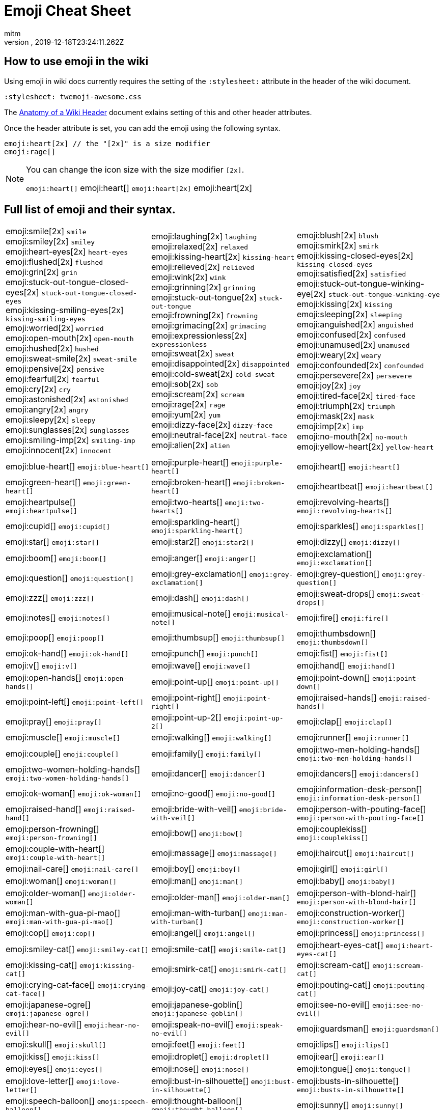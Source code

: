 = Emoji Cheat Sheet
:author: mitm
:revnumber:
:revdate: 2019-12-18T23:24:11.262Z
:stylesheet: twemoji-awesome.css
ifdef::env-github,env-browser[:outfilesuffix: .adoc]

== How to use emoji in the wiki

Using emoji in wiki docs currently requires the setting of the `:stylesheet:` attribute in the header of the wiki document.

```
:stylesheet: twemoji-awesome.css
```
The <<wiki/wiki_header.adoc#,Anatomy of a Wiki Header>> document exlains setting of this and other header attributes.

Once the header attribute is set, you can add the emoji using the following syntax.

```
emoji:heart[2x] // the "[2x]" is a size modifier
emoji:rage[]
```

[NOTE]
====
You can change the icon size with the size modifier `[2x]`.

`+emoji:heart[]+` emoji:heart[] `+emoji:heart[2x]+` emoji:heart[2x]
====

== Full list of emoji and their syntax.

[.stripes-none,cols=3*, frame=none, grid=none]
|===
a| emoji:smile[2x] [.small]`smile` +
emoji:smiley[2x] [.small]`smiley` +
emoji:heart-eyes[2x] [.small]`heart-eyes` +
emoji:flushed[2x] [.small]`flushed` +
emoji:grin[2x] [.small]`grin` +
emoji:stuck-out-tongue-closed-eyes[2x] [.small]`stuck-out-tongue-closed-eyes` +
emoji:kissing-smiling-eyes[2x] [.small]`kissing-smiling-eyes` +
emoji:worried[2x] [.small]`worried` +
emoji:open-mouth[2x] [.small]`open-mouth` +
emoji:hushed[2x] [.small]`hushed` +
emoji:sweat-smile[2x] [.small]`sweat-smile` +
emoji:pensive[2x] [.small]`pensive` +
emoji:fearful[2x] [.small]`fearful` +
emoji:cry[2x] [.small]`cry` +
emoji:astonished[2x] [.small]`astonished` +
emoji:angry[2x] [.small]`angry` +
emoji:sleepy[2x] [.small]`sleepy` +
emoji:sunglasses[2x] [.small]`sunglasses` +
emoji:smiling-imp[2x] [.small]`smiling-imp` +
emoji:innocent[2x] [.small]`innocent` +


a| emoji:laughing[2x] [.small]`laughing` +
emoji:relaxed[2x] [.small]`relaxed` +
emoji:kissing-heart[2x] [.small]`kissing-heart` +
emoji:relieved[2x] [.small]`relieved` +
emoji:wink[2x] [.small]`wink` +
emoji:grinning[2x] [.small]`grinning` +
emoji:stuck-out-tongue[2x] [.small]`stuck-out-tongue` +
emoji:frowning[2x] [.small]`frowning` +
emoji:grimacing[2x] [.small]`grimacing` +
emoji:expressionless[2x] [.small]`expressionless` +
emoji:sweat[2x] [.small]`sweat` +
emoji:disappointed[2x] [.small]`disappointed` +
emoji:cold-sweat[2x] [.small]`cold-sweat` +
emoji:sob[2x] [.small]`sob` +
emoji:scream[2x] [.small]`scream` +
emoji:rage[2x] [.small]`rage` +
emoji:yum[2x] [.small]`yum` +
emoji:dizzy-face[2x] [.small]`dizzy-face` +
emoji:neutral-face[2x] [.small]`neutral-face` +
emoji:alien[2x] [.small]`alien` +


a| emoji:blush[2x] [.small]`blush` +
emoji:smirk[2x] [.small]`smirk` +
emoji:kissing-closed-eyes[2x] [.small]`kissing-closed-eyes` +
emoji:satisfied[2x] [.small]`satisfied` +
emoji:stuck-out-tongue-winking-eye[2x] [.small]`stuck-out-tongue-winking-eye` +
emoji:kissing[2x] [.small]`kissing` +
emoji:sleeping[2x] [.small]`sleeping` +
emoji:anguished[2x] [.small]`anguished` +
emoji:confused[2x] [.small]`confused` +
emoji:unamused[2x] [.small]`unamused` +
emoji:weary[2x] [.small]`weary` +
emoji:confounded[2x] [.small]`confounded` +
emoji:persevere[2x] [.small]`persevere` +
emoji:joy[2x] [.small]`joy` +
emoji:tired-face[2x] [.small]`tired-face` +
emoji:triumph[2x] [.small]`triumph` +
emoji:mask[2x] [.small]`mask` +
emoji:imp[2x] [.small]`imp` +
emoji:no-mouth[2x] [.small]`no-mouth` +
emoji:yellow-heart[2x] [.small]`yellow-heart` +

a| emoji:blue-heart[] [.small]`+emoji:blue-heart[]+`
a| emoji:purple-heart[] [.small]`+emoji:purple-heart[]+`
a| emoji:heart[] [.small]`+emoji:heart[]+`

a| emoji:green-heart[] [.small]`+emoji:green-heart[]+`
a| emoji:broken-heart[] [.small]`+emoji:broken-heart[]+`
a| emoji:heartbeat[] [.small]`+emoji:heartbeat[]+`

a| emoji:heartpulse[] [.small]`+emoji:heartpulse[]+`
a| emoji:two-hearts[] [.small]`+emoji:two-hearts[]+`
a| emoji:revolving-hearts[] [.small]`+emoji:revolving-hearts[]+`

a| emoji:cupid[] [.small]`+emoji:cupid[]+`
a| emoji:sparkling-heart[] [.small]`+emoji:sparkling-heart[]+`
a| emoji:sparkles[] [.small]`+emoji:sparkles[]+`

a| emoji:star[] [.small]`+emoji:star[]+`
a| emoji:star2[] [.small]`+emoji:star2[]+`
a| emoji:dizzy[] [.small]`+emoji:dizzy[]+`

a| emoji:boom[] [.small]`+emoji:boom[]+`
a| emoji:anger[] [.small]`+emoji:anger[]+`
a| emoji:exclamation[] [.small]`+emoji:exclamation[]+`

a| emoji:question[] [.small]`+emoji:question[]+`
a| emoji:grey-exclamation[] [.small]`+emoji:grey-exclamation[]+`
a| emoji:grey-question[] [.small]`+emoji:grey-question[]+`

a| emoji:zzz[] [.small]`+emoji:zzz[]+`
a| emoji:dash[] [.small]`+emoji:dash[]+`
a| emoji:sweat-drops[] [.small]`+emoji:sweat-drops[]+`

a| emoji:notes[] [.small]`+emoji:notes[]+`
a| emoji:musical-note[] [.small]`+emoji:musical-note[]+`
a| emoji:fire[] [.small]`+emoji:fire[]+`

a| emoji:poop[] [.small]`+emoji:poop[]+`
a| emoji:thumbsup[] [.small]`+emoji:thumbsup[]+`
a| emoji:thumbsdown[] [.small]`+emoji:thumbsdown[]+`

a| emoji:ok-hand[] [.small]`+emoji:ok-hand[]+`
a| emoji:punch[] [.small]`+emoji:punch[]+`
a| emoji:fist[] [.small]`+emoji:fist[]+`

a| emoji:v[] [.small]`+emoji:v[]+`
a| emoji:wave[] [.small]`+emoji:wave[]+`
a| emoji:hand[] [.small]`+emoji:hand[]+`

a| emoji:open-hands[] [.small]`+emoji:open-hands[]+`
a| emoji:point-up[] [.small]`+emoji:point-up[]+`
a| emoji:point-down[] [.small]`+emoji:point-down[]+`

a| emoji:point-left[] [.small]`+emoji:point-left[]+`
a| emoji:point-right[] [.small]`+emoji:point-right[]+`
a| emoji:raised-hands[] [.small]`+emoji:raised-hands[]+`

a| emoji:pray[] [.small]`+emoji:pray[]+`
a| emoji:point-up-2[] [.small]`+emoji:point-up-2[]+`
a| emoji:clap[] [.small]`+emoji:clap[]+`

a| emoji:muscle[] [.small]`+emoji:muscle[]+`
a| emoji:walking[] [.small]`+emoji:walking[]+`
a| emoji:runner[] [.small]`+emoji:runner[]+`

a| emoji:couple[] [.small]`+emoji:couple[]+`
a| emoji:family[] [.small]`+emoji:family[]+`
a| emoji:two-men-holding-hands[] [.small]`+emoji:two-men-holding-hands[]+`

a| emoji:two-women-holding-hands[] [.small]`+emoji:two-women-holding-hands[]+`
a| emoji:dancer[] [.small]`+emoji:dancer[]+`
a| emoji:dancers[] [.small]`+emoji:dancers[]+`

a| emoji:ok-woman[] [.small]`+emoji:ok-woman[]+`
a| emoji:no-good[] [.small]`+emoji:no-good[]+`
a| emoji:information-desk-person[] [.small]`+emoji:information-desk-person[]+`

a| emoji:raised-hand[] [.small]`+emoji:raised-hand[]+`
a| emoji:bride-with-veil[] [.small]`+emoji:bride-with-veil[]+`
a| emoji:person-with-pouting-face[] [.small]`+emoji:person-with-pouting-face[]+`

a| emoji:person-frowning[] [.small]`+emoji:person-frowning[]+`
a| emoji:bow[] [.small]`+emoji:bow[]+`
a| emoji:couplekiss[] [.small]`+emoji:couplekiss[]+`

a| emoji:couple-with-heart[] [.small]`+emoji:couple-with-heart[]+`
a| emoji:massage[] [.small]`+emoji:massage[]+`
a| emoji:haircut[] [.small]`+emoji:haircut[]+`

a| emoji:nail-care[] [.small]`+emoji:nail-care[]+`
a| emoji:boy[] [.small]`+emoji:boy[]+`
a| emoji:girl[] [.small]`+emoji:girl[]+`

a| emoji:woman[] [.small]`+emoji:woman[]+`
a| emoji:man[] [.small]`+emoji:man[]+`
a| emoji:baby[] [.small]`+emoji:baby[]+`

a| emoji:older-woman[] [.small]`+emoji:older-woman[]+`
a| emoji:older-man[] [.small]`+emoji:older-man[]+`
a| emoji:person-with-blond-hair[] [.small]`+emoji:person-with-blond-hair[]+`

a| emoji:man-with-gua-pi-mao[] [.small]`+emoji:man-with-gua-pi-mao[]+`
a| emoji:man-with-turban[] [.small]`+emoji:man-with-turban[]+`
a| emoji:construction-worker[] [.small]`+emoji:construction-worker[]+`

a| emoji:cop[] [.small]`+emoji:cop[]+`
a| emoji:angel[] [.small]`+emoji:angel[]+`
a| emoji:princess[] [.small]`+emoji:princess[]+`

a| emoji:smiley-cat[] [.small]`+emoji:smiley-cat[]+`
a| emoji:smile-cat[] [.small]`+emoji:smile-cat[]+`
a| emoji:heart-eyes-cat[] [.small]`+emoji:heart-eyes-cat[]+`

a| emoji:kissing-cat[] [.small]`+emoji:kissing-cat[]+`
a| emoji:smirk-cat[] [.small]`+emoji:smirk-cat[]+`
a| emoji:scream-cat[] [.small]`+emoji:scream-cat[]+`

a| emoji:crying-cat-face[] [.small]`+emoji:crying-cat-face[]+`
a| emoji:joy-cat[] [.small]`+emoji:joy-cat[]+`
a| emoji:pouting-cat[] [.small]`+emoji:pouting-cat[]+`

a| emoji:japanese-ogre[] [.small]`+emoji:japanese-ogre[]+`
a| emoji:japanese-goblin[] [.small]`+emoji:japanese-goblin[]+`
a| emoji:see-no-evil[] [.small]`+emoji:see-no-evil[]+`

a| emoji:hear-no-evil[] [.small]`+emoji:hear-no-evil[]+`
a| emoji:speak-no-evil[] [.small]`+emoji:speak-no-evil[]+`
a| emoji:guardsman[] [.small]`+emoji:guardsman[]+`

a| emoji:skull[] [.small]`+emoji:skull[]+`
a| emoji:feet[] [.small]`+emoji:feet[]+`
a| emoji:lips[] [.small]`+emoji:lips[]+`

a| emoji:kiss[] [.small]`+emoji:kiss[]+`
a| emoji:droplet[] [.small]`+emoji:droplet[]+`
a| emoji:ear[] [.small]`+emoji:ear[]+`

a| emoji:eyes[] [.small]`+emoji:eyes[]+`
a| emoji:nose[] [.small]`+emoji:nose[]+`
a| emoji:tongue[] [.small]`+emoji:tongue[]+`

a| emoji:love-letter[] [.small]`+emoji:love-letter[]+`
a| emoji:bust-in-silhouette[] [.small]`+emoji:bust-in-silhouette[]+`
a| emoji:busts-in-silhouette[] [.small]`+emoji:busts-in-silhouette[]+`

a| emoji:speech-balloon[] [.small]`+emoji:speech-balloon[]+`
a| emoji:thought-balloon[] [.small]`+emoji:thought-balloon[]+`
a| emoji:sunny[] [.small]`+emoji:sunny[]+`

a| emoji:umbrella[] [.small]`+emoji:umbrella[]+`
a| emoji:cloud[] [.small]`+emoji:cloud[]+`
a| emoji:snowflake[] [.small]`+emoji:snowflake[]+`

a| emoji:snowman[] [.small]`+emoji:snowman[]+`
a| emoji:zap[] [.small]`+emoji:zap[]+`
a| emoji:cyclone[] [.small]`+emoji:cyclone[]+`

a| emoji:foggy[] [.small]`+emoji:foggy[]+`
a| emoji:ocean[] [.small]`+emoji:ocean[]+`
a| emoji:cat[] [.small]`+emoji:cat[]+`

a| emoji:dog[] [.small]`+emoji:dog[]+`
a| emoji:mouse[] [.small]`+emoji:mouse[]+`
a| emoji:hamster[] [.small]`+emoji:hamster[]+`

a| emoji:rabbit[] [.small]`+emoji:rabbit[]+`
a| emoji:wolf[] [.small]`+emoji:wolf[]+`
a| emoji:frog[] [.small]`+emoji:frog[]+`

a| emoji:tiger[] [.small]`+emoji:tiger[]+`
a| emoji:koala[] [.small]`+emoji:koala[]+`
a| emoji:bear[] [.small]`+emoji:bear[]+`

a| emoji:pig[] [.small]`+emoji:pig[]+`
a| emoji:pig-nose[] [.small]`+emoji:pig-nose[]+`
a| emoji:cow[] [.small]`+emoji:cow[]+`

a| emoji:boar[] [.small]`+emoji:boar[]+`
a| emoji:monkey-face[] [.small]`+emoji:monkey-face[]+`
a| emoji:monkey[] [.small]`+emoji:monkey[]+`

a| emoji:horse[] [.small]`+emoji:horse[]+`
a| emoji:racehorse[] [.small]`+emoji:racehorse[]+`
a| emoji:camel[] [.small]`+emoji:camel[]+`

a| emoji:sheep[] [.small]`+emoji:sheep[]+`
a| emoji:elephant[] [.small]`+emoji:elephant[]+`
a| emoji:panda-face[] [.small]`+emoji:panda-face[]+`

a| emoji:snake[] [.small]`+emoji:snake[]+`
a| emoji:bird[] [.small]`+emoji:bird[]+`
a| emoji:baby-chick[] [.small]`+emoji:baby-chick[]+`

a| emoji:hatched-chick[] [.small]`+emoji:hatched-chick[]+`
a| emoji:hatching-chick[] [.small]`+emoji:hatching-chick[]+`
a| emoji:chicken[] [.small]`+emoji:chicken[]+`

a| emoji:penguin[] [.small]`+emoji:penguin[]+`
a| emoji:turtle[] [.small]`+emoji:turtle[]+`
a| emoji:bug[] [.small]`+emoji:bug[]+`

a| emoji:honeybee[] [.small]`+emoji:honeybee[]+`
a| emoji:ant[] [.small]`+emoji:ant[]+`
a| emoji:beetle[] [.small]`+emoji:beetle[]+`

a| emoji:snail[] [.small]`+emoji:snail[]+`
a| emoji:octopus[] [.small]`+emoji:octopus[]+`
a| emoji:tropical-fish[] [.small]`+emoji:tropical-fish[]+`

a| emoji:fish[] [.small]`+emoji:fish[]+`
a| emoji:whale[] [.small]`+emoji:whale[]+`
a| emoji:whale2[] [.small]`+emoji:whale2[]+`

a| emoji:dolphin[] [.small]`+emoji:dolphin[]+`
a| emoji:cow2[] [.small]`+emoji:cow2[]+`
a| emoji:ram[] [.small]`+emoji:ram[]+`

a| emoji:rat[] [.small]`+emoji:rat[]+`
a| emoji:water-buffalo[] [.small]`+emoji:water-buffalo[]+`
a| emoji:tiger2[] [.small]`+emoji:tiger2[]+`

a| emoji:rabbit2[] [.small]`+emoji:rabbit2[]+`
a| emoji:dragon[] [.small]`+emoji:dragon[]+`
a| emoji:goat[] [.small]`+emoji:goat[]+`

a| emoji:rooster[] [.small]`+emoji:rooster[]+`
a| emoji:dog2[] [.small]`+emoji:dog2[]+`
a| emoji:pig2[] [.small]`+emoji:pig2[]+`

a| emoji:mouse2[] [.small]`+emoji:mouse2[]+`
a| emoji:ox[] [.small]`+emoji:ox[]+`
a| emoji:dragon-face[] [.small]`+emoji:dragon-face[]+`

a| emoji:blowfish[] [.small]`+emoji:blowfish[]+`
a| emoji:crocodile[] [.small]`+emoji:crocodile[]+`
a| emoji:dromedary-camel[] [.small]`+emoji:dromedary-camel[]+`

a| emoji:leopard[] [.small]`+emoji:leopard[]+`
a| emoji:cat2[] [.small]`+emoji:cat2[]+`
a| emoji:poodle[] [.small]`+emoji:poodle[]+`

a| emoji:paw-prints[] [.small]`+emoji:paw-prints[]+`
a| emoji:bouquet[] [.small]`+emoji:bouquet[]+`
a| emoji:cherry-blossom[] [.small]`+emoji:cherry-blossom[]+`

a| emoji:tulip[] [.small]`+emoji:tulip[]+`
a| emoji:four-leaf-clover[] [.small]`+emoji:four-leaf-clover[]+`
a| emoji:rose[] [.small]`+emoji:rose[]+`

a| emoji:sunflower[] [.small]`+emoji:sunflower[]+`
a| emoji:hibiscus[] [.small]`+emoji:hibiscus[]+`
a| emoji:maple-leaf[] [.small]`+emoji:maple-leaf[]+`

a| emoji:leaves[] [.small]`+emoji:leaves[]+`
a| emoji:fallen-leaf[] [.small]`+emoji:fallen-leaf[]+`
a| emoji:herb[] [.small]`+emoji:herb[]+`

a| emoji:mushroom[] [.small]`+emoji:mushroom[]+`
a| emoji:cactus[] [.small]`+emoji:cactus[]+`
a| emoji:palm-tree[] [.small]`+emoji:palm-tree[]+`

a| emoji:evergreen-tree[] [.small]`+emoji:evergreen-tree[]+`
a| emoji:deciduous-tree[] [.small]`+emoji:deciduous-tree[]+`
a| emoji:chestnut[] [.small]`+emoji:chestnut[]+`

a| emoji:seedling[] [.small]`+emoji:seedling[]+`
a| emoji:blossom[] [.small]`+emoji:blossom[]+`
a| emoji:ear-of-rice[] [.small]`+emoji:ear-of-rice[]+`

a| emoji:shell[] [.small]`+emoji:shell[]+`
a| emoji:globe-with-meridians[] [.small]`+emoji:globe-with-meridians[]+`
a| emoji:sun-with-face[] [.small]`+emoji:sun-with-face[]+`

a| emoji:full-moon-with-face[] [.small]`+emoji:full-moon-with-face[]+`
a| emoji:new-moon-with-face[] [.small]`+emoji:new-moon-with-face[]+`
a| emoji:new-moon[] [.small]`+emoji:new-moon[]+`

a| emoji:waxing-crescent-moon[] [.small]`+emoji:waxing-crescent-moon[]+`
a| emoji:first-quarter-moon[] [.small]`+emoji:first-quarter-moon[]+`
a| emoji:waxing-gibbous-moon[] [.small]`+emoji:waxing-gibbous-moon[]+`

a| emoji:full-moon[] [.small]`+emoji:full-moon[]+`
a| emoji:waning-gibbous-moon[] [.small]`+emoji:waning-gibbous-moon[]+`
a| emoji:last-quarter-moon[] [.small]`+emoji:last-quarter-moon[]+`

a| emoji:waning-crescent-moon[] [.small]`+emoji:waning-crescent-moon[]+`
a| emoji:last-quarter-moon-with-face[] [.small]`+emoji:last-quarter-moon-with-face[]+`
a| emoji:first-quarter-moon-with-face[] [.small]`+emoji:first-quarter-moon-with-face[]+`

a| emoji:moon[] [.small]`+emoji:moon[]+`
a| emoji:earth-africa[] [.small]`+emoji:earth-africa[]+`
a| emoji:earth-americas[] [.small]`+emoji:earth-americas[]+`

a| emoji:earth-asia[] [.small]`+emoji:earth-asia[]+`
a| emoji:volcano[] [.small]`+emoji:volcano[]+`
a| emoji:milky-way[] [.small]`+emoji:milky-way[]+`

a| emoji:partly-sunny[] [.small]`+emoji:partly-sunny[]+`
a| emoji:bamboo[] [.small]`+emoji:bamboo[]+`
a| emoji:gift-heart[] [.small]`+emoji:gift-heart[]+`

a| emoji:dolls[] [.small]`+emoji:dolls[]+`
a| emoji:school-satchel[] [.small]`+emoji:school-satchel[]+`
a| emoji:mortar-board[] [.small]`+emoji:mortar-board[]+`

a| emoji:flags[] [.small]`+emoji:flags[]+`
a| emoji:fireworks[] [.small]`+emoji:fireworks[]+`
a| emoji:sparkler[] [.small]`+emoji:sparkler[]+`

a| emoji:wind-chime[] [.small]`+emoji:wind-chime[]+`
a| emoji:rice-scene[] [.small]`+emoji:rice-scene[]+`
a| emoji:jack-o-lantern[] [.small]`+emoji:jack-o-lantern[]+`

a| emoji:ghost[] [.small]`+emoji:ghost[]+`
a| emoji:santa[] [.small]`+emoji:santa[]+`
a| emoji:8ball[] [.small]`+emoji:8ball[]+`

a| emoji:alarm-clock[] [.small]`+emoji:alarm-clock[]+`
a| emoji:apple[] [.small]`+emoji:apple[]+`
a| emoji:art[] [.small]`+emoji:art[]+`

a| emoji:baby-bottle[] [.small]`+emoji:baby-bottle[]+`
a| emoji:balloon[] [.small]`+emoji:balloon[]+`
a| emoji:banana[] [.small]`+emoji:banana[]+`

a| emoji:bar-chart[] [.small]`+emoji:bar-chart[]+`
a| emoji:baseball[] [.small]`+emoji:baseball[]+`
a| emoji:basketball[] [.small]`+emoji:basketball[]+`

a| emoji:bath[] [.small]`+emoji:bath[]+`
a| emoji:bathtub[] [.small]`+emoji:bathtub[]+`
a| emoji:battery[] [.small]`+emoji:battery[]+`

a| emoji:beer[] [.small]`+emoji:beer[]+`
a| emoji:beers[] [.small]`+emoji:beers[]+`
a| emoji:bell[] [.small]`+emoji:bell[]+`

a| emoji:bento[] [.small]`+emoji:bento[]+`
a| emoji:bicyclist[] [.small]`+emoji:bicyclist[]+`
a| emoji:bikini[] [.small]`+emoji:bikini[]+`

a| emoji:birthday[] [.small]`+emoji:birthday[]+`
a| emoji:black-joker[] [.small]`+emoji:black-joker[]+`
a| emoji:black-nib[] [.small]`+emoji:black-nib[]+`

a| emoji:blue-book[] [.small]`+emoji:blue-book[]+`
a| emoji:bomb[] [.small]`+emoji:bomb[]+`
a| emoji:bookmark[] [.small]`+emoji:bookmark[]+`

a| emoji:bookmark-tabs[] [.small]`+emoji:bookmark-tabs[]+`
a| emoji:books[] [.small]`+emoji:books[]+`
a| emoji:boot[] [.small]`+emoji:boot[]+`

a| emoji:bowling[] [.small]`+emoji:bowling[]+`
a| emoji:bread[] [.small]`+emoji:bread[]+`
a| emoji:briefcase[] [.small]`+emoji:briefcase[]+`

a| emoji:bulb[] [.small]`+emoji:bulb[]+`
a| emoji:cake[] [.small]`+emoji:cake[]+`
a| emoji:calendar[] [.small]`+emoji:calendar[]+`

a| emoji:calling[] [.small]`+emoji:calling[]+`
a| emoji:camera[] [.small]`+emoji:camera[]+`
a| emoji:candy[] [.small]`+emoji:candy[]+`

a| emoji:card-index[] [.small]`+emoji:card-index[]+`
a| emoji:cd[] [.small]`+emoji:cd[]+`
a| emoji:chart-with-downwards-trend[] [.small]`+emoji:chart-with-downwards-trend[]+`

a| emoji:chart-with-upwards-trend[] [.small]`+emoji:chart-with-upwards-trend[]+`
a| emoji:cherries[] [.small]`+emoji:cherries[]+`
a| emoji:chocolate-bar[] [.small]`+emoji:chocolate-bar[]+`

a| emoji:christmas-tree[] [.small]`+emoji:christmas-tree[]+`
a| emoji:clapper[] [.small]`+emoji:clapper[]+`
a| emoji:clipboard[] [.small]`+emoji:clipboard[]+`

a| emoji:closed-book[] [.small]`+emoji:closed-book[]+`
a| emoji:closed-lock-with-key[] [.small]`+emoji:closed-lock-with-key[]+`
a| emoji:closed-umbrella[] [.small]`+emoji:closed-umbrella[]+`

a| emoji:clubs[] [.small]`+emoji:clubs[]+`
a| emoji:cocktail[] [.small]`+emoji:cocktail[]+`
a| emoji:coffee[] [.small]`+emoji:coffee[]+`

a| emoji:computer[] [.small]`+emoji:computer[]+`
a| emoji:confetti-ball[] [.small]`+emoji:confetti-ball[]+`
a| emoji:cookie[] [.small]`+emoji:cookie[]+`

a| emoji:corn[] [.small]`+emoji:corn[]+`
a| emoji:credit-card[] [.small]`+emoji:credit-card[]+`
a| emoji:crown[] [.small]`+emoji:crown[]+`

a| emoji:crystal-ball[] [.small]`+emoji:crystal-ball[]+`
a| emoji:curry[] [.small]`+emoji:curry[]+`
a| emoji:custard[] [.small]`+emoji:custard[]+`

a| emoji:dango[] [.small]`+emoji:dango[]+`
a| emoji:dart[] [.small]`+emoji:dart[]+`
a| emoji:date[] [.small]`+emoji:date[]+`

a| emoji:diamonds[] [.small]`+emoji:diamonds[]+`
a| emoji:dollar[] [.small]`+emoji:dollar[]+`
a| emoji:door[] [.small]`+emoji:door[]+`

a| emoji:doughnut[] [.small]`+emoji:doughnut[]+`
a| emoji:dress[] [.small]`+emoji:dress[]+`
a| emoji:dvd[] [.small]`+emoji:dvd[]+`

a| emoji:e-mail[] [.small]`+emoji:e-mail[]+`
a| emoji:egg[] [.small]`+emoji:egg[]+`
a| emoji:eggplant[] [.small]`+emoji:eggplant[]+`

a| emoji:electric-plug[] [.small]`+emoji:electric-plug[]+`
a| emoji:email[] [.small]`+emoji:email[]+`
a| emoji:euro[] [.small]`+emoji:euro[]+`

a| emoji:eyeglasses[] [.small]`+emoji:eyeglasses[]+`
a| emoji:fax[] [.small]`+emoji:fax[]+`
a| emoji:file-folder[] [.small]`+emoji:file-folder[]+`

a| emoji:fish-cake[] [.small]`+emoji:fish-cake[]+`
a| emoji:fishing-pole-and-fish[] [.small]`+emoji:fishing-pole-and-fish[]+`
a| emoji:flashlight[] [.small]`+emoji:flashlight[]+`

a| emoji:floppy-disk[] [.small]`+emoji:floppy-disk[]+`
a| emoji:flower-playing-cards[] [.small]`+emoji:flower-playing-cards[]+`
a| emoji:football[] [.small]`+emoji:football[]+`

a| emoji:fork-and-knife[] [.small]`+emoji:fork-and-knife[]+`
a| emoji:fried-shrimp[] [.small]`+emoji:fried-shrimp[]+`
a| emoji:fries[] [.small]`+emoji:fries[]+`

a| emoji:game-die[] [.small]`+emoji:game-die[]+`
a| emoji:gem[] [.small]`+emoji:gem[]+`
a| emoji:gift[] [.small]`+emoji:gift[]+`

a| emoji:golf[] [.small]`+emoji:golf[]+`
a| emoji:grapes[] [.small]`+emoji:grapes[]+`
a| emoji:green-apple[] [.small]`+emoji:green-apple[]+`

a| emoji:green-book[] [.small]`+emoji:green-book[]+`
a| emoji:guitar[] [.small]`+emoji:guitar[]+`
a| emoji:gun[] [.small]`+emoji:gun[]+`

a| emoji:hamburger[] [.small]`+emoji:hamburger[]+`
a| emoji:hammer[] [.small]`+emoji:hammer[]+`
a| emoji:handbag[] [.small]`+emoji:handbag[]+`

a| emoji:headphones[] [.small]`+emoji:headphones[]+`
a| emoji:hearts[] [.small]`+emoji:hearts[]+`
a| emoji:high-brightness[] [.small]`+emoji:high-brightness[]+`

a| emoji:high-heel[] [.small]`+emoji:high-heel[]+`
a| emoji:hocho[] [.small]`+emoji:hocho[]+`
a| emoji:honey-pot[] [.small]`+emoji:honey-pot[]+`

a| emoji:horse-racing[] [.small]`+emoji:horse-racing[]+`
a| emoji:hourglass[] [.small]`+emoji:hourglass[]+`
a| emoji:hourglass-flowing-sand[] [.small]`+emoji:hourglass-flowing-sand[]+`

a| emoji:ice-cream[] [.small]`+emoji:ice-cream[]+`
a| emoji:icecream[] [.small]`+emoji:icecream[]+`
a| inbox-tray[] [.small]`+emoji:inbox-tray[]+`

a| emoji:incoming-envelope[] [.small]`+emoji:incoming-envelope[]+`
a| emoji:iphone[] [.small]`+emoji:iphone[]+`
a| emoji:jeans[] [.small]`+emoji:jeans[]+`

a| emoji:key[] [.small]`+emoji:key[]+`
a| emoji:kimono[] [.small]`+emoji:kimono[]+`
a| emoji:ledger[] [.small]`+emoji:ledger[]+`

a| emoji:lemon[] [.small]`+emoji:lemon[]+`
a| emoji:lipstick[] [.small]`+emoji:lipstick[]+`
a| emoji:lock[] [.small]`+emoji:lock[]+`

a| emoji:lock-with-ink-pen[] [.small]`+emoji:lock-with-ink-pen[]+`
a| emoji:lollipop[] [.small]`+emoji:lollipop[]+`
a| emoji:loop[] [.small]`+emoji:loop[]+`

a| emoji:loudspeaker[] [.small]`+emoji:loudspeaker[]+`
a| emoji:low-brightness[] [.small]`+emoji:low-brightness[]+`
a| emoji:mag[] [.small]`+emoji:mag[]+`

a| emoji:mag-right[] [.small]`+emoji:mag-right[]+`
a| emoji:mahjong[] [.small]`+emoji:mahjong[]+`
a| emoji:mailbox[] [.small]`+emoji:mailbox[]+`

a| emoji:mailbox-closed[] [.small]`+emoji:mailbox-closed[]+`
a| emoji:mailbox-with-mail[] [.small]`+emoji:mailbox-with-mail[]+`
a| emoji:mailbox-with-no-mail[] [.small]`+emoji:mailbox-with-no-mail[]+`

a| emoji:mans-shoe[] [.small]`+emoji:mans-shoe[]+`
a| emoji:meat-on-bone[] [.small]`+emoji:meat-on-bone[]+`
a| emoji:mega[] [.small]`+emoji:mega[]+`

a| emoji:melon[] [.small]`+emoji:melon[]+`
a| +emoji:memo[] [.small]`+emoji:memo[]+`
a| emoji:microphone[] [.small]`+emoji:microphone[]+`

a| emoji:microscope[] [.small]`+emoji:microscope[]+`
a| emoji:minidisc[] [.small]`+emoji:minidisc[]+`
a| emoji:money-with-wings[] [.small]`+emoji:money-with-wings[]+`

a| emoji:moneybag[] [.small]`+emoji:moneybag[]+`
a| emoji:mountain-bicyclist[] [.small]`+emoji:mountain-bicyclist[]+`
a| emoji:movie-camera[] [.small]`+emoji:movie-camera[]+`

a| emoji:musical-keyboard[] [.small]`+emoji:musical-keyboard[]+`
a| emoji:musical-score[] [.small]`+emoji:musical-score[]+`
a| emoji:mute[] [.small]`+emoji:mute[]+`

a| emoji:name-badge[] [.small]`+emoji:name-badge[]+`
a| emoji:necktie[] [.small]`+emoji:necktie[]+`
a| emoji:newspaper[] [.small]`+emoji:newspaper[]+`

a| emoji:no-bell[] [.small]`+emoji:no-bell[]+`
a| emoji:notebook[] [.small]`+emoji:notebook[]+`
a| emoji:notebook-with-decorative-cover[] [.small]`+emoji:notebook-with-decorative-cover[]+`

a| emoji:nut-and-bolt[] [.small]`+emoji:nut-and-bolt[]+`
a| emoji:oden[] [.small]`+emoji:oden[]+`
a| emoji:open-file-folder[] [.small]`+emoji:open-file-folder[]+`

a| emoji:orange-book[] [.small]`+emoji:orange-book[]+`
a| emoji:outbox-tray[] [.small]`+emoji:outbox-tray[]+`
a| emoji:page-facing-up[] [.small]`+emoji:page-facing-up[]+`

a| emoji:page-with-curl[] [.small]`+emoji:page-with-curl[]+`
a| emoji:pager[] [.small]`+emoji:pager[]+`
a| emoji:paperclip[] [.small]`+emoji:paperclip[]+`

a| emoji:peach[] [.small]`+emoji:peach[]+`
a| emoji:pear[] [.small]`+emoji:pear[]+`
a| emoji:pencil2[] [.small]`+emoji:pencil2[]+`

a| emoji:phone[] [.small]`+emoji:phone[]+`
a| emoji:pill[] [.small]`+emoji:pill[]+`
a| emoji:pineapple[] [.small]`+emoji:pineapple[]+`

a| emoji:pizza[] [.small]`+emoji:pizza[]+`
a| emoji:postal-horn[] [.small]`+emoji:postal-horn[]+`
a| emoji:postbox[] [.small]`+emoji:postbox[]+`

a| emoji:pouch[] [.small]`+emoji:pouch[]+`
a| emoji:poultry-leg[] [.small]`+emoji:poultry-leg[]+`
a| emoji:pound[] [.small]`+emoji:pound[]+`

a| emoji:purse[] [.small]`+emoji:purse[]+`
a| emoji:pushpin[] [.small]`+emoji:pushpin[]+`
a| emoji:radio[] [.small]`+emoji:radio[]+`

a| emoji:ramen[] [.small]`+emoji:ramen[]+`
a| emoji:ribbon[] [.small]`+emoji:ribbon[]+`
a| emoji:rice[] [.small]`+emoji:rice[]+`

a| emoji:rice-ball[] [.small]`+emoji:rice-ball[]+`
a| emoji:rice-cracker[] [.small]`+emoji:rice-cracker[]+`
a| emoji:ring[] [.small]`+emoji:ring[]+`

a| emoji:rugby-football[] [.small]`+emoji:rugby-football[]+`
a| emoji:running-shirt-with-sash[] [.small]`+emoji:running-shirt-with-sash[]+`
a| emoji:sake[] [.small]`+emoji:sake[]+`

a| emoji:sandal[] [.small]`+emoji:sandal[]+`
a| emoji:satellite[] [.small]`+emoji:satellite[]+`
a| emoji:saxophone[] [.small]`+emoji:saxophone[]+`

a| emoji:scissors[] [.small]`+emoji:scissors[]+`
a| emoji:scroll[] [.small]`+emoji:scroll[]+`
a| emoji:seat[] [.small]`+emoji:seat[]+`

a| emoji:shaved-ice[] [.small]`+emoji:shaved-ice[]+`
a| emoji:shirt[] [.small]`+emoji:shirt[]+`
a| emoji:shower[] [.small]`+emoji:shower[]+`

a| emoji:ski[] [.small]`+emoji:ski[]+`
a| emoji:smoking[] [.small]`+emoji:smoking[]+`
a| emoji:snowboarder[] [.small]`+emoji:snowboarder[]+`

a| emoji:soccer[] [.small]`+emoji:soccer[]+`
a| emoji:sound[] [.small]`+emoji:sound[]+`
a| emoji:space-invader[] [.small]`+emoji:space-invader[]+`

a| emoji:spades[] [.small]`+emoji:spades[]+`
a| emoji:spaghetti[] [.small]`+emoji:spaghetti[]+`
a| emoji:speaker[] [.small]`+emoji:speaker[]+`

a| emoji:stew[] [.small]`+emoji:stew[]+`
a| emoji:straight-ruler[] [.small]`+emoji:straight-ruler[]+`
a| emoji:strawberry[] [.small]`+emoji:strawberry[]+`

a| emoji:surfer[] [.small]`+emoji:surfer[]+`
a| emoji:sushi[] [.small]`+emoji:sushi[]+`
a| emoji:sweet-potato[] [.small]`+emoji:sweet-potato[]+`

a| emoji:swimmer[] [.small]`+emoji:swimmer[]+`
a| emoji:syringe[] [.small]`+emoji:syringe[]+`
a| emoji:tada[] [.small]`+emoji:tada[]+`

a| emoji:tanabata-tree[] [.small]`+emoji:tanabata-tree[]+`
a| emoji:tangerine[] [.small]`+emoji:tangerine[]+`
a| emoji:tea[] [.small]`+emoji:tea[]+`

a| emoji:telephone-receiver[] [.small]`+emoji:telephone-receiver[]+`
a| emoji:telescope[] [.small]`+emoji:telescope[]+`
a| emoji:tennis[] [.small]`+emoji:tennis[]+`

a| emoji:toilet[] [.small]`+emoji:toilet[]+`
a| emoji:tomato[] [.small]`+emoji:tomato[]+`
a| emoji:tophat[] [.small]`+emoji:tophat[]+`

a| emoji:triangular-ruler[] [.small]`+emoji:triangular-ruler[]+`
a| emoji:trophy[] [.small]`+emoji:trophy[]+`
a| emoji:tropical-drink[] [.small]`+emoji:tropical-drink[]+`

a| emoji:trumpet[] [.small]`+emoji:trumpet[]+`
a| emoji:tv[] [.small]`+emoji:tv[]+`
a| emoji:unlock[] [.small]`+emoji:unlock[]+`

a| emoji:vhs[] [.small]`+emoji:vhs[]+`
a| emoji:video-camera[] [.small]`+emoji:video-camera[]+`
a| emoji:video-game[] [.small]`+emoji:video-game[]+`

a| emoji:violin[] [.small]`+emoji:violin[]+`
a| emoji:watch[] [.small]`+emoji:watch[]+`
a| emoji:watermelon[] [.small]`+emoji:watermelon[]+`

a| emoji:wine-glass[] [.small]`+emoji:wine-glass[]+`
a| emoji:womans-clothes[] [.small]`+emoji:womans-clothes[]+`
a| emoji:womans-hat[] [.small]`+emoji:womans-hat[]+`

a| emoji:wrench[] [.small]`+emoji:wrench[]+`
a| emoji:yen[] [.small]`+emoji:yen[]+`
a| emoji:aerial-tramway[] [.small]`+emoji:aerial-tramway[]+`

a| emoji:airplane[] [.small]`+emoji:airplane[]+`
a| emoji:ambulance[] [.small]`+emoji:ambulance[]+`
a| emoji:anchor[] [.small]`+emoji:anchor[]+`

a| emoji:articulated-lorry[] [.small]`+emoji:articulated-lorry[]+`
a| emoji:atm[] [.small]`+emoji:atm[]+`
a| emoji:bank[] [.small]`+emoji:bank[]+`

a| emoji:barber[] [.small]`+emoji:barber[]+`
a| emoji:beginner[] [.small]`+emoji:beginner[]+`
a| emoji:bike[] [.small]`+emoji:bike[]+`

a| emoji:blue-car[] [.small]`+emoji:blue-car[]+`
a| emoji:boat[] [.small]`+emoji:boat[]+`
a| emoji:bridge-at-night[] [.small]`+emoji:bridge-at-night[]+`

a| emoji:bullettrain-front[] [.small]`+emoji:bullettrain-front[]+`
a| emoji:bullettrain-side[] [.small]`+emoji:bullettrain-side[]+`
a| emoji:bus[] [.small]`+emoji:bus[]+`

a| emoji:busstop[] [.small]`+emoji:busstop[]+`
a| emoji:car[] [.small]`+emoji:car[]+`
a| emoji:carousel-horse[] [.small]`+emoji:carousel-horse[]+`

a| emoji:checkered-flag[] [.small]`+emoji:checkered-flag[]+`
a| emoji:church[] [.small]`+emoji:church[]+`
a| emoji:circus-tent[] [.small]`+emoji:circus-tent[]+`

a| emoji:city-sunrise[] [.small]`+emoji:city-sunrise[]+`
a| emoji:city-sunset[] [.small]`+emoji:city-sunset[]+`
a| emoji:construction[] [.small]`+emoji:construction[]+`

a| emoji:convenience-store[] [.small]`+emoji:convenience-store[]+`
a| emoji:crossed-flags[] [.small]`+emoji:crossed-flags[]+`
a| emoji:department-store[] [.small]`+emoji:department-store[]+`

a| emoji:european-castle[] [.small]`+emoji:european-castle[]+`
a| emoji:european-post-office[] [.small]`+emoji:european-post-office[]+`
a| emoji:factory[] [.small]`+emoji:factory[]+`

a| emoji:ferris-wheel[] [.small]`+emoji:ferris-wheel[]+`
a| emoji:fire-engine[] [.small]`+emoji:fire-engine[]+`
a| emoji:fountain[] [.small]`+emoji:fountain[]+`

a| emoji:fuelpump[] [.small]`+emoji:fuelpump[]+`
a| emoji:helicopter[] [.small]`+emoji:helicopter[]+`
a| emoji:hospital[] [.small]`+emoji:hospital[]+`

a| emoji:hotel[] [.small]`+emoji:hotel[]+`
a| emoji:hotsprings[] [.small]`+emoji:hotsprings[]+`
a| emoji:house[] [.small]`+emoji:house[]+`

a| emoji:house-with-garden[] [.small]`+emoji:house-with-garden[]+`
a| emoji:japan[] [.small]`+emoji:japan[]+`
a| emoji:japanese-castle[] [.small]`+emoji:japanese-castle[]+`

a| emoji:light-rail[] [.small]`+emoji:light-rail[]+`
a| emoji:love-hotel[] [.small]`+emoji:love-hotel[]+`
a| emoji:minibus[] [.small]`+emoji:minibus[]+`

a| emoji:monorail[] [.small]`+emoji:monorail[]+`
a| emoji:mount-fuji[] [.small]`+emoji:mount-fuji[]+`
a| emoji:mountain-cableway[] [.small]`+emoji:mountain-cableway[]+`

a| emoji:mountain-railway[] [.small]`+emoji:mountain-railway[]+`
a| emoji:moyai[] [.small]`+emoji:moyai[]+`
a| emoji:office[] [.small]`+emoji:office[]+`

a| emoji:oncoming-automobile[] [.small]`+emoji:oncoming-automobile[]+`
a| emoji:oncoming-bus[] [.small]`+emoji:oncoming-bus[]+`
a| emoji:oncoming-police-car[] [.small]`+emoji:oncoming-police-car[]+`

a| emoji:oncoming-taxi[] [.small]`+emoji:oncoming-taxi[]+`
a| emoji:performing-arts[] [.small]`+emoji:performing-arts[]+`
a| emoji:police-car[] [.small]`+emoji:police-car[]+`

a| emoji:post-office[] [.small]`+emoji:post-office[]+`
a| emoji:railway-car[] [.small]`+emoji:railway-car[]+`
a| emoji:rainbow[] [.small]`+emoji:rainbow[]+`

a| emoji:rocket[] [.small]`+emoji:rocket[]+`
a| emoji:roller-coaster[] [.small]`+emoji:roller-coaster[]+`
a| emoji:rotating-light[] [.small]`+emoji:rotating-light[]+`

a| emoji:round-pushpin[] [.small]`+emoji:round-pushpin[]+`
a| emoji:rowboat[] [.small]`+emoji:rowboat[]+`
a| emoji:school[] [.small]`+emoji:school[]+`

a| emoji:ship[] [.small]`+emoji:ship[]+`
a| emoji:slot-machine[] [.small]`+emoji:slot-machine[]+`
a| emoji:speedboat[] [.small]`+emoji:speedboat[]+`

a| emoji:stars[] [.small]`+emoji:stars[]+`
a| emoji:station[] [.small]`+emoji:station[]+`
a| emoji:statue-of-liberty[] [.small]`+emoji:statue-of-liberty[]+`

a| emoji:steam-locomotive[] [.small]`+emoji:steam-locomotive[]+`
a| emoji:sunrise[] [.small]`+emoji:sunrise[]+`
a| emoji:sunrise-over-mountains[] [.small]`+emoji:sunrise-over-mountains[]+`

a| emoji:suspension-railway[] [.small]`+emoji:suspension-railway[]+`
a| emoji:taxi[] [.small]`+emoji:taxi[]+`
a| emoji:tent[] [.small]`+emoji:tent[]+`

a| emoji:ticket[] [.small]`+emoji:ticket[]+`
a| emoji:tokyo-tower[] [.small]`+emoji:tokyo-tower[]+`
a| emoji:tractor[] [.small]`+emoji:tractor[]+`

a| emoji:traffic-light[] [.small]`+emoji:traffic-light[]+`
a| emoji:train2[] [.small]`+emoji:train2[]+`
a| emoji:tram[] [.small]`+emoji:tram[]+`

a| emoji:triangular-flag-on-post[] [.small]`+emoji:triangular-flag-on-post[]+`
a| emoji:trolleybus[] [.small]`+emoji:trolleybus[]+`
a| emoji:truck[] [.small]`+emoji:truck[]+`

a| emoji:vertical-traffic-light[] [.small]`+emoji:vertical-traffic-light[]+`
a| emoji:warning[] [.small]`+emoji:warning[]+`
a| emoji:wedding[] [.small]`+emoji:wedding[]+`

a| emoji:jp[] [.small]`+emoji:jp[]+`
a| emoji:kr[] [.small]`+emoji:kr[]+`
a| emoji:cn[] [.small]`+emoji:cn[]+`

a| emoji:us[] [.small]`+emoji:us[]+`
a| emoji:fr[] [.small]`+emoji:fr[]+`
a| emoji:es[] [.small]`+emoji:es[]+`

a| emoji:it[] [.small]`+emoji:it[]+`
a| emoji:ru[] [.small]`+emoji:ru[]+`
a| emoji:gb[] [.small]`+emoji:gb[]+`

a| emoji:de[] [.small]`+emoji:de[]+`
a| emoji:100[] [.small]`+emoji:100[]+`
a| emoji:1234[] [.small]`+emoji:1234[]+`

a| emoji:a[] [.small]`+emoji:a[]+`
a| emoji:ab[] [.small]`+emoji:ab[]+`
a| emoji:abc[] [.small]`+emoji:abc[]+`

a| emoji:abcd[] [.small]`+emoji:abcd[]+`
a| emoji:accept[] [.small]`+emoji:accept[]+`
a| emoji:aquarius[] [.small]`+emoji:aquarius[]+`

a| emoji:aries[] [.small]`+emoji:aries[]+`
a| emoji:arrow-backward[] [.small]`+emoji:arrow-backward[]+`
a| emoji:arrow-double-down[] [.small]`+emoji:arrow-double-down[]+`

a| emoji:arrow-double-up[] [.small]`+emoji:arrow-double-up[]+`
a| emoji:arrow-down[] [.small]`+emoji:arrow-down[]+`
a| emoji:arrow-down-small[] [.small]`+emoji:arrow-down-small[]+`

a| emoji:arrow-forward[] [.small]`+emoji:arrow-forward[]+`
a| emoji:arrow-heading-down[] [.small]`+emoji:arrow-heading-down[]+`
a| emoji:arrow-heading-up[] [.small]`+emoji:arrow-heading-up[]+`

a| emoji:arrow-left[] [.small]`+emoji:arrow-left[]+`
a| emoji:arrow-lower-left[] [.small]`+emoji:arrow-lower-left[]+`
a| emoji:arrow-lower-right[] [.small]`+emoji:arrow-lower-right[]+`

a| emoji:arrow-right[] [.small]`+emoji:arrow-right[]+`
a| emoji:arrow-right-hook[] [.small]`+emoji:arrow-right-hook[]+`
a| emoji:arrow-up[] [.small]`+emoji:arrow-up[]+`

a| emoji:arrow-up-down[] [.small]`+emoji:arrow-up-down[]+`
a| emoji:arrow-up-small[] [.small]`+emoji:arrow-up-small[]+`
a| emoji:arrow-upper-left[] [.small]`+emoji:arrow-upper-left[]+`

a| emoji:arrow-upper-right[] [.small]`+emoji:arrow-upper-right[]+`
a| emoji:arrows-clockwise[] [.small]`+emoji:arrows-clockwise[]+`
a| emoji:arrows-counterclockwise[] [.small]`+emoji:arrows-counterclockwise[]+`

a| emoji:b[] [.small]`+emoji:b[]+`
a| emoji:baby-symbol[] [.small]`+emoji:baby-symbol[]+`
a| emoji:baggage-claim[] [.small]`+emoji:baggage-claim[]+`

a| emoji:ballot-box-with-check[] [.small]`+emoji:ballot-box-with-check[]+`
a| emoji:bangbang[] [.small]`+emoji:bangbang[]+`
a| emoji:black-circle[] [.small]`+emoji:black-circle[]+`

a| emoji:black-square-button[] [.small]`+emoji:black-square-button[]+`
a| emoji:cancer[] [.small]`+emoji:cancer[]+`
a| emoji:capital-abcd[] [.small]`+emoji:capital-abcd[]+`

a| emoji:capricorn[] [.small]`+emoji:capricorn[]+`
a| emoji:chart[] [.small]`+emoji:chart[]+`
a| emoji:children-crossing[] [.small]`+emoji:children-crossing[]+`

a| emoji:cinema[] [.small]`+emoji:cinema[]+`
a| emoji:cl[] [.small]`+emoji:cl[]+`
a| emoji:clock1[] [.small]`+emoji:clock1[]+`

a| emoji:clock10[] [.small]`+emoji:clock10[]+`
a| emoji:clock1030[] [.small]`+emoji:clock1030[]+`
a| emoji:clock11[] [.small]`+emoji:clock11[]+`

a| emoji:clock1130[] [.small]`+emoji:clock1130[]+`
a| emoji:clock12[] [.small]`+emoji:clock12[]+`
a| emoji:clock1230[] [.small]`+emoji:clock1230[]+`

a| emoji:clock130[] [.small]`+emoji:clock130[]+`
a| emoji:clock2[] [.small]`+emoji:clock2[]+`
a| emoji:clock230[] [.small]`+emoji:clock230[]+`

a| emoji:clock3[] [.small]`+emoji:clock3[]+`
a| emoji:clock330[] [.small]`+emoji:clock330[]+`
a| emoji:clock4[] [.small]`+emoji:clock4[]+`

a| emoji:clock430[] [.small]`+emoji:clock430[]+`
a| emoji:clock5[] [.small]`+emoji:clock5[]+`
a| emoji:clock530[] [.small]`+emoji:clock530[]+`

a| emoji:clock6[] [.small]`+emoji:clock6[]+`
a| emoji:clock630[] [.small]`+emoji:clock630[]+`
a| emoji:clock7[] [.small]`+emoji:clock7[]+`

a| emoji:clock730[] [.small]`+emoji:clock730[]+`
a| emoji:clock8[] [.small]`+emoji:clock8[]+`
a| emoji:clock830[] [.small]`+emoji:clock830[]+`

a| emoji:clock9[] [.small]`+emoji:clock9[]+`
a| emoji:clock930[] [.small]`+emoji:clock930[]+`
a| emoji:congratulations[] [.small]`+emoji:congratulations[]+`

a| emoji:cool[] [.small]`+emoji:cool[]+`
a| emoji:copyright[] [.small]`+emoji:copyright[]+`
a| emoji:curly-loop[] [.small]`+emoji:curly-loop[]+`

a| emoji:currency-exchange[] [.small]`+emoji:currency-exchange[]+`
a| emoji:customs[] [.small]`+emoji:customs[]+`
a| emoji:diamond-shape-with-a-dot-inside[] [.small]`+emoji:diamond-shape-with-a-dot-inside[]+`

a| emoji:do-not-litter[] [.small]`+emoji:do-not-litter[]+`
a| emoji:eight[] [.small]`+emoji:eight[]+`
a| emoji:eight-pointed-black-star[] [.small]`+emoji:eight-pointed-black-star[]+`

a| emoji:eight-spoked-asterisk[] [.small]`+emoji:eight-spoked-asterisk[]+`
a| emoji:end[] [.small]`+emoji:end[]+`
a| emoji:fast-forward[] [.small]`+emoji:fast-forward[]+`

a| emoji:five[] [.small]`+emoji:five[]+`
a| emoji:four[] [.small]`+emoji:four[]+`
a| emoji:free[] [.small]`+emoji:free[]+`

a| emoji:gemini[] [.small]`+emoji:gemini[]+`
a| emoji:hash[] [.small]`+emoji:hash[]+`
a| emoji:heart-decoration[] [.small]`+emoji:heart-decoration[]+`

a| emoji:heavy-check-mark[] [.small]`+emoji:heavy-check-mark[]+`
a| emoji:heavy-division-sign[] [.small]`+emoji:heavy-division-sign[]+`
a| emoji:heavy-dollar-sign[] [.small]`+emoji:heavy-dollar-sign[]+`

a| emoji:heavy-minus-sign[] [.small]`+emoji:heavy-minus-sign[]+`
a| emoji:heavy-multiplication-x[] [.small]`+emoji:heavy-multiplication-x[]+`
a| emoji:heavy-plus-sign[] [.small]`+emoji:heavy-plus-sign[]+`

a| emoji:id[] [.small]`+emoji:id[]+`
a| emoji:ideograph-advantage[] [.small]`+emoji:ideograph-advantage[]+`
a| emoji:information-source[] [.small]`+emoji:information-source[]+`

a| emoji:interrobang[] [.small]`+emoji:interrobang[]+`
a| emoji:keycap-ten[] [.small]`+emoji:keycap-ten[]+`
a| emoji:koko[] [.small]`+emoji:koko[]+`

a| emoji:large-blue-circle[] [.small]`+emoji:large-blue-circle[]+`
a| emoji:large-blue-diamond[] [.small]`+emoji:large-blue-diamond[]+`
a| emoji:large-orange-diamond[] [.small]`+emoji:large-orange-diamond[]+`

a| emoji:left-luggage[] [.small]`+emoji:left-luggage[]+`
a| emoji:left-right-arrow[] [.small]`+emoji:left-right-arrow[]+`
a| emoji:leftwards-arrow-with-hook[] [.small]`+emoji:leftwards-arrow-with-hook[]+`

a| emoji:leo[] [.small]`+emoji:leo[]+`
a| emoji:libra[] [.small]`+emoji:libra[]+`
a| emoji:link[] [.small]`+emoji:link[]+`

a| emoji:m[] [.small]`+emoji:m[]+`
a| emoji:mens[] [.small]`+emoji:mens[]+`
a| emoji:metro[] [.small]`+emoji:metro[]+`

a| emoji:mobile-phone-off[] [.small]`+emoji:mobile-phone-off[]+`
a| emoji:negative-squared-cross-mark[] [.small]`+emoji:negative-squared-cross-mark[]+`
a| emoji:new[] [.small]`+emoji:new[]+`

a| emoji:ng[] [.small]`+emoji:ng[]+`
a| emoji:nine[] [.small]`+emoji:nine[]+`
a| emoji:no-bicycles[] [.small]`+emoji:no-bicycles[]+`

a| emoji:no-entry[] [.small]`+emoji:no-entry[]+`
a| emoji:no-entry-sign[] [.small]`+emoji:no-entry-sign[]+`
a| emoji:no-mobile-phones[] [.small]`+emoji:no-mobile-phones[]+`

a| emoji:no-pedestrians[] [.small]`+emoji:no-pedestrians[]+`
a| emoji:no-smoking[] [.small]`+emoji:no-smoking[]+`
a| emoji:non-potable-water[] [.small]`+emoji:non-potable-water[]+`

a| emoji:o[] [.small]`+emoji:o[]+`
a| emoji:o2[] [.small]`+emoji:o2[]+`
a| emoji:ok[] [.small]`+emoji:ok[]+`

a| emoji:on[] [.small]`+emoji:on[]+`
a| emoji:one[] [.small]`+emoji:one[]+`
a| emoji:ophiuchus[] [.small]`+emoji:ophiuchus[]+`

a| emoji:parking[] [.small]`+emoji:parking[]+`
a| emoji:part-alternation-mark[] [.small]`+emoji:part-alternation-mark[]+`
a| emoji:passport-control[] [.small]`+emoji:passport-control[]+`

a| emoji:pisces[] [.small]`+emoji:pisces[]+`
a| emoji:potable-water[] [.small]`+emoji:potable-water[]+`
a| emoji:put-litter-in-its-place[] [.small]`+emoji:put-litter-in-its-place[]+`

a| emoji:radio-button[] [.small]`+emoji:radio-button[]+`
a| emoji:recycle[] [.small]`+emoji:recycle[]+`
a| emoji:red-circle[] [.small]`+emoji:red-circle[]+`

a| emoji:registered[] [.small]`+emoji:registered[]+`
a| emoji:repeat[] [.small]`+emoji:repeat[]+`
a| emoji:repeat-one[] [.small]`+emoji:repeat-one[]+`

a| emoji:restroom[] [.small]`+emoji:restroom[]+`
a| emoji:rewind[] [.small]`+emoji:rewind[]+`
a| emoji:sa[] [.small]`+emoji:sa[]+`

a| emoji:sagittarius[] [.small]`+emoji:sagittarius[]+`
a| emoji:scorpius[] [.small]`+emoji:scorpius[]+`
a| emoji:secret[] [.small]`+emoji:secret[]+`

a| emoji:seven[] [.small]`+emoji:seven[]+`
a| emoji:signal-strength[] [.small]`+emoji:signal-strength[]+`
a| emoji:six[] [.small]`+emoji:six[]+`

a| emoji:six-pointed-star[] [.small]`+emoji:six-pointed-star[]+`
a| emoji:small-blue-diamond[] [.small]`+emoji:small-blue-diamond[]+`
a| emoji:small-orange-diamond[] [.small]`+emoji:small-orange-diamond[]+`

a| emoji:small-red-triangle[] [.small]`+emoji:small-red-triangle[]+`
a| emoji:small-red-triangle-down[] [.small]`+emoji:small-red-triangle-down[]+`
a| emoji:soon[] [.small]`+emoji:soon[]+`

a| emoji:sos[] [.small]`+emoji:sos[]+`
a| emoji:symbols[] [.small]`+emoji:symbols[]+`
a| emoji:taurus[] [.small]`+emoji:taurus[]+`

a| emoji:three[] [.small]`+emoji:three[]+`
a| emoji:tm[] [.small]`+emoji:tm[]+`
a| emoji:top[] [.small]`+emoji:top[]+`

a| emoji:trident[] [.small]`+emoji:trident[]+`
a| emoji:twisted-rightwards-arrows[] [.small]`+emoji:twisted-rightwards-arrows[]+`
a| emoji:two[] [.small]`+emoji:two[]+`

a| emoji:u5272[] [.small]`+emoji:u5272[]+`
a| emoji:u5408[] [.small]`+emoji:u5408[]+`
a| emoji:u55b6[] [.small]`+emoji:u55b6[]+`

a| emoji:u6307[] [.small]`+emoji:u6307[]+`
a| emoji:u6708[] [.small]`+emoji:u6708[]+`
a| emoji:u6709[] [.small]`+emoji:u6709[]+`

a| emoji:u6e80[] [.small]`+emoji:u6e80[]+`
a| emoji:u7121[] [.small]`+emoji:u7121[]+`
a| emoji:u7533[] [.small]`+emoji:u7533[]+`

a| emoji:u7981[] [.small]`+emoji:u7981[]+`
a| emoji:u7a7a[] [.small]`+emoji:u7a7a[]+`
a| emoji:underage[] [.small]`+emoji:underage[]+`

a| emoji:up[] [.small]`+emoji:up[]+`
a| emoji:vibration-mode[] [.small]`+emoji:vibration-mode[]+`
a| emoji:virgo[] [.small]`+emoji:virgo[]+`

a| emoji:vs[] [.small]`+emoji:vs[]+`
a| emoji:wavy-dash[] [.small]`+emoji:wavy-dash[]+`
a| emoji:wc[] [.small]`+emoji:wc[]+`

a| emoji:wheelchair[] [.small]`+emoji:wheelchair[]+`
a| emoji:white-check-mark[] [.small]`+emoji:white-check-mark[]+`
a| emoji:white-circle[] [.small]`+emoji:white-circle[]+`

a| emoji:white-flower[] [.small]`+emoji:white-flower[]+`
a| emoji:white-square-button[] [.small]`+emoji:white-square-button[]+`
a| emoji:womens[] [.small]`+emoji:womens[]+`

a| emoji:x[] [.small]`+emoji:x[]+`
a| emoji:zero[] [.small]`+emoji:zero[]+`
a|
|===

